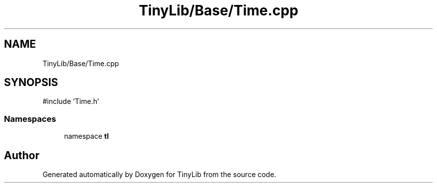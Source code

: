 .TH "TinyLib/Base/Time.cpp" 3 "Version 0.1.0" "TinyLib" \" -*- nroff -*-
.ad l
.nh
.SH NAME
TinyLib/Base/Time.cpp
.SH SYNOPSIS
.br
.PP
\fR#include 'Time\&.h'\fP
.br

.SS "Namespaces"

.in +1c
.ti -1c
.RI "namespace \fBtl\fP"
.br
.in -1c
.SH "Author"
.PP 
Generated automatically by Doxygen for TinyLib from the source code\&.
